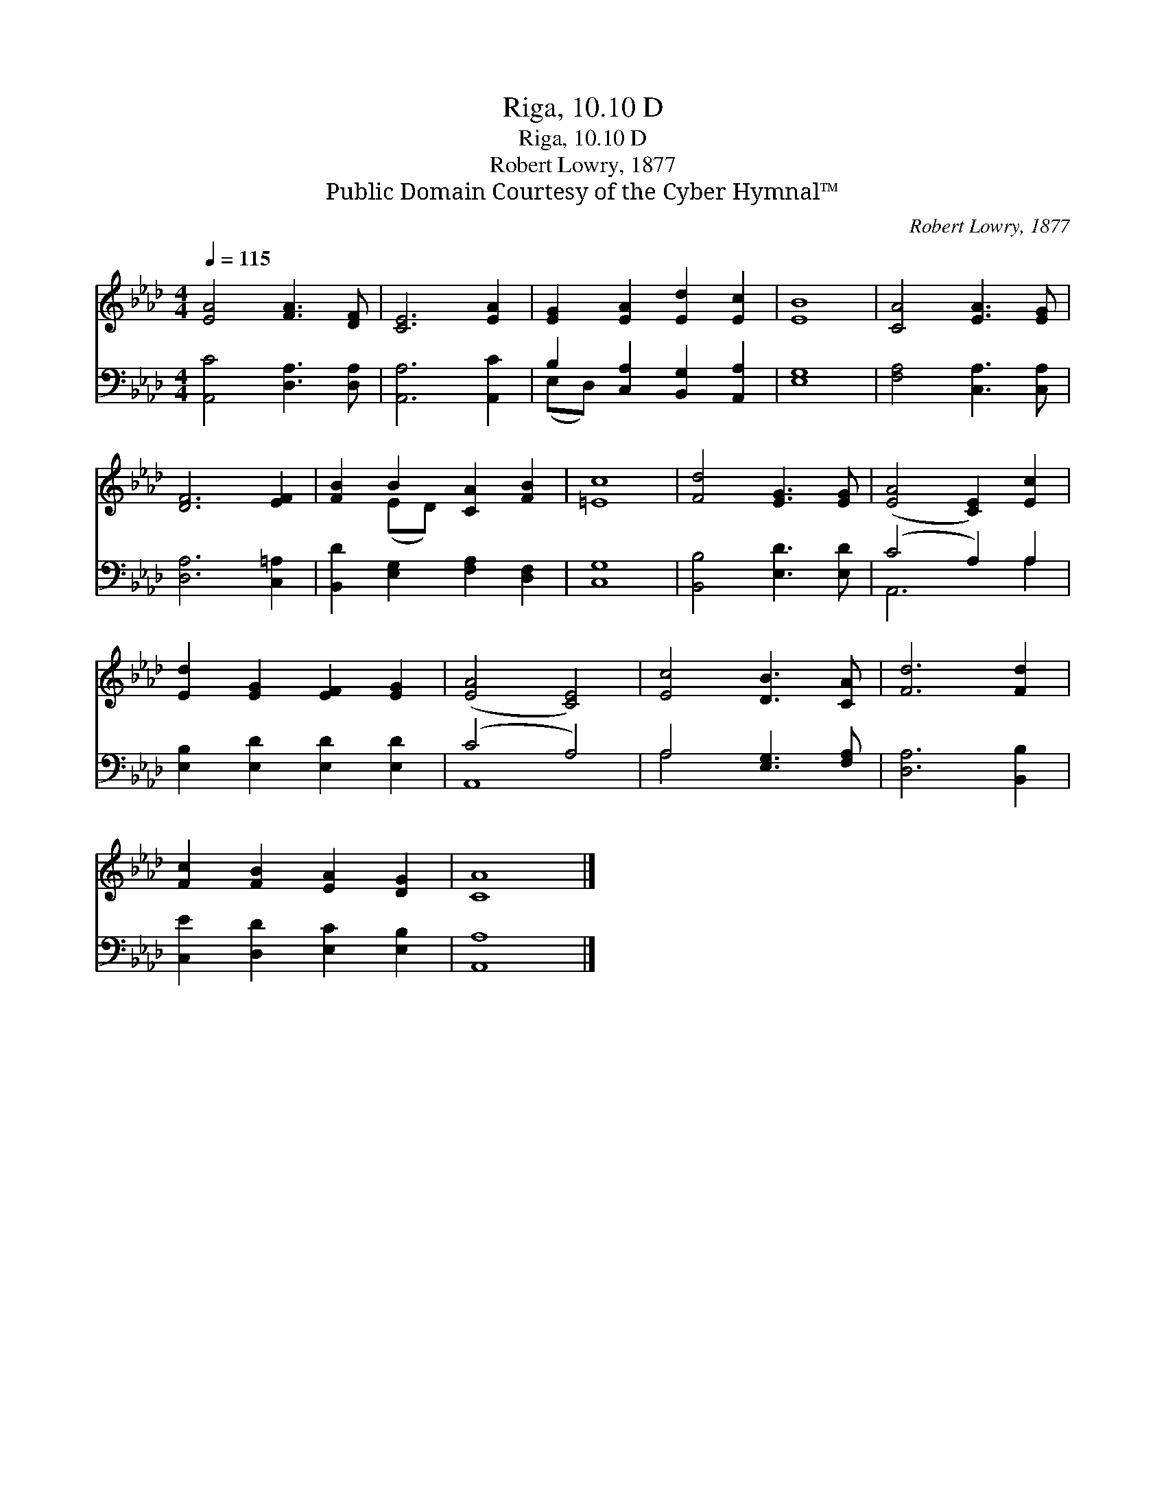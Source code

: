 X:1
T:Riga, 10.10 D
T:Riga, 10.10 D
T:Robert Lowry, 1877
T:Public Domain Courtesy of the Cyber Hymnal™
C:Robert Lowry, 1877
Z:Public Domain
Z:Courtesy of the Cyber Hymnal™
%%score ( 1 2 ) ( 3 4 )
L:1/8
Q:1/4=115
M:4/4
K:Ab
V:1 treble 
V:2 treble 
V:3 bass 
V:4 bass 
V:1
 [EA]4 [FA]3 [DF] | [CE]6 [EA]2 | [EG]2 [EA]2 [Ed]2 [Ec]2 | [EB]8 | [CA]4 [EA]3 [EG] | %5
 [DF]6 [EF]2 | [FB]2 B2 [CA]2 [FB]2 | [=Ec]8 | [Fd]4 [EG]3 [EG] | ([EA]4 [CE]2) [Ec]2 | %10
 [Ed]2 [EG]2 [EF]2 [EG]2 | ([EA]4 [CE]4) | [Ec]4 [DB]3 [CA] | [Fd]6 [Fd]2 | %14
 [Fc]2 [FB]2 [EA]2 [DG]2 | [CA]8 |] %16
V:2
 x8 | x8 | x8 | x8 | x8 | x8 | x2 (ED) x4 | x8 | x8 | x8 | x8 | x8 | x8 | x8 | x8 | x8 |] %16
V:3
 [A,,C]4 [D,A,]3 [D,A,] | [A,,A,]6 [A,,C]2 | B,2 [C,A,]2 [B,,G,]2 [A,,A,]2 | [E,G,]8 | %4
 [F,A,]4 [C,A,]3 [C,A,] | [D,A,]6 [C,=A,]2 | [B,,D]2 [E,G,]2 [F,A,]2 [D,F,]2 | [C,G,]8 | %8
 [B,,B,]4 [E,D]3 [E,D] | (C4 A,2) A,2 | [E,B,]2 [E,D]2 [E,D]2 [E,D]2 | (C4 A,4) | %12
 A,4 [E,G,]3 [F,A,] | [D,A,]6 [B,,B,]2 | [C,E]2 [D,D]2 [E,C]2 [E,B,]2 | [A,,A,]8 |] %16
V:4
 x8 | x8 | (E,D,) x6 | x8 | x8 | x8 | x8 | x8 | x8 | A,,6 A,2 | x8 | A,,8 | A,4 x4 | x8 | x8 | %15
 x8 |] %16

